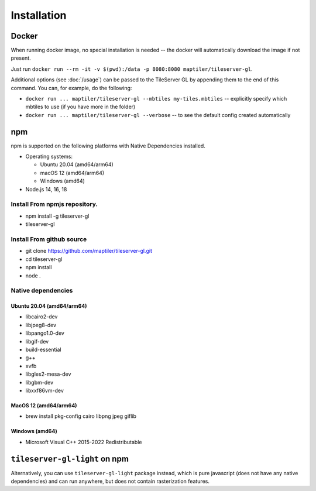 ============
Installation
============

Docker
======

When running docker image, no special installation is needed -- the docker will automatically download the image if not present.

Just run ``docker run --rm -it -v $(pwd):/data -p 8080:8080 maptiler/tileserver-gl``.

Additional options (see :doc:`/usage`) can be passed to the TileServer GL by appending them to the end of this command. You can, for example, do the following:

* ``docker run ... maptiler/tileserver-gl --mbtiles my-tiles.mbtiles`` -- explicitly specify which mbtiles to use (if you have more in the folder)
* ``docker run ... maptiler/tileserver-gl --verbose`` -- to see the default config created automatically

npm
===

npm is supported on the following platforms with Native Dependencies installed.

- Operating systems:

  - Ubuntu 20.04 (amd64/arm64)
  - macOS 12 (amd64/arm64)
  - Windows (amd64)

- Node.js 14, 16, 18
  
Install From npmjs repository.
------------------------------
- npm install -g tileserver-gl
- tileserver-gl

Install From github source
-------------------
- git clone https://github.com/maptiler/tileserver-gl.git
- cd tileserver-gl
- npm install
- node .

Native dependencies
-------------------

Ubuntu 20.04 (amd64/arm64)
~~~~~~~~~~~~~~~~~~~~~~~~~~
- libcairo2-dev
- libjpeg8-dev
- libpango1.0-dev
- libgif-dev
- build-essential
- g++
- xvfb
- libgles2-mesa-dev
- libgbm-dev
- libxxf86vm-dev

MacOS 12 (amd64/arm64)
~~~~~~~~~~~~~~~~~~~~~~
- brew install pkg-config cairo libpng jpeg giflib

Windows (amd64)
~~~~~~~~~~~~~~~~~~~~~~~~~
- Microsoft Visual C++ 2015-2022 Redistributable

``tileserver-gl-light`` on npm
==============================

Alternatively, you can use ``tileserver-gl-light`` package instead, which is pure javascript (does not have any native dependencies) and can run anywhere, but does not contain rasterization features.


